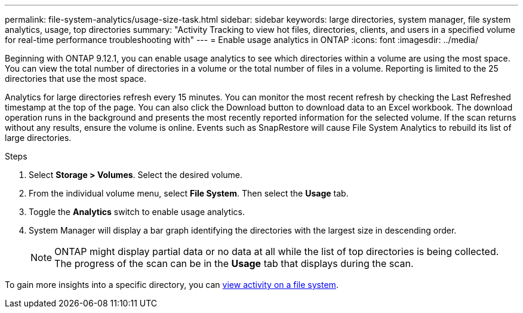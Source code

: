 ---
permalink: file-system-analytics/usage-size-task.html
sidebar: sidebar
keywords: large directories, system manager, file system analytics, usage, top directories
summary: "Activity Tracking to view hot files, directories, clients, and users in a specified volume for real-time performance troubleshooting with"
---
= Enable usage analytics in ONTAP
:icons: font
:imagesdir: ../media/

[.lead]
Beginning with ONTAP 9.12.1, you can enable usage analytics to see which directories within a volume are using the most space. You can view the total number of directories in a volume or the total number of files in a volume. Reporting is limited to the 25 directories that use the most space. 

Analytics for large directories refresh every 15 minutes. You can monitor the most recent refresh by checking the Last Refreshed timestamp at the top of the page. You can also click the Download button to download data to an Excel workbook. The download operation runs in the background and presents the most recently reported information for the selected volume. If the scan returns without any results, ensure the volume is online. Events such as SnapRestore will cause File System Analytics to rebuild its list of large directories.

.Steps
. Select *Storage > Volumes*. Select the desired volume.
. From the individual volume menu, select *File System*. Then select the *Usage* tab. 
. Toggle the *Analytics* switch to enable usage analytics.  
. System Manager will display a bar graph identifying the directories with the largest size in descending order.
+
[NOTE]
ONTAP might display partial data or no data at all while the list of top directories is being collected. The progress of the scan can be in the *Usage* tab that displays during the scan.

To gain more insights into a specific directory, you can xref:../task_nas_file_system_analytics_view.html[view activity on a file system].


// 2025 Jan 22, ONTAPDOC-1070
// 8 september 2023, ONTAPDOC-1334